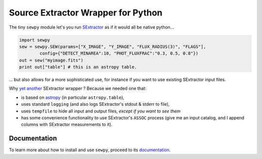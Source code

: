 Source Extractor Wrapper for Python
===================================

The tiny ``sewpy`` module let's you run `SExtractor <http://www.astromatic.net/software/sextractor>`_ as if it would all be native python...

.. code-block:: python 
	
	import sewpy
	sew = sewpy.SEW(params=["X_IMAGE", "Y_IMAGE", "FLUX_RADIUS(3)", "FLAGS"],
		config={"DETECT_MINAREA":10, "PHOT_FLUXFRAC":"0.3, 0.5, 0.8"})
	out = sew("myimage.fits")
	print out["table"] # this is an astropy table.

... but also allows for a more sophisticated use, for instance if you want to use existing SExtractor input files.

Why `yet <https://pypi.python.org/pypi/pysex/>`_ `another <https://gitorious.org/pysextractor>`_ SExtractor wrapper ? Because we needed one that:

* is based on `astropy <http://www.astropy.org>`_ (in particular ``astropy.table``),
* uses standard ``logging`` (and also logs SExtractor's stdout & stderr to file),
* uses ``tempfile`` to hide all input and output files, *except if you want to see them*
* has some convenience functionality to use SExtractor's ``ASSOC`` process (give me an input catalog, and I append columns with SExtractor measurements to it).

Documentation
-------------

To learn more about how to install and use ``sewpy``, proceed to its `documentation <http://sewpy.readthedocs.org>`_.





